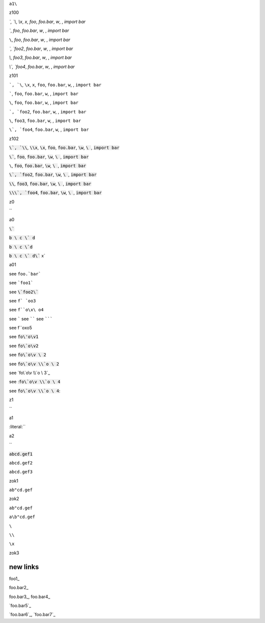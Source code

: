 ``a1\``


z100

`\`, `\\`, `\\x`, `\x`, `foo`, `foo.bar`, `\w`, `\ `, `import bar`

`\``, `foo`, `foo.bar`, `\w`, `\ `, `import bar`

``\``, `foo`, `foo.bar`, `\w`, `\ `, `import bar`

`\`, `foo2`, `foo.bar`, `\w`, `\ `, `import bar`

`\\`, `foo3`, `foo.bar`, `\w`, `\ `, `import bar`

`\\\`, `foo4`, `foo.bar`, `\w`, `\ `, `import bar`


.. default-role:: literal

z101

`\`, `\\`, `\\x`, `\x`, `foo`, `foo.bar`, `\w`, `\ `, `import bar`

`\``, `foo`, `foo.bar`, `\w`, `\ `, `import bar`

``\``, `foo`, `foo.bar`, `\w`, `\ `, `import bar`

`\`, `foo2`, `foo.bar`, `\w`, `\ `, `import bar`

`\\`, `foo3`, `foo.bar`, `\w`, `\ `, `import bar`

`\\\`, `foo4`, `foo.bar`, `\w`, `\ `, `import bar`


.. default-role:: code

z102

`\`, `\\`, `\\x`, `\x`, `foo`, `foo.bar`, `\w`, `\ `, `import bar`

`\``, `foo`, `foo.bar`, `\w`, `\ `, `import bar`

``\``, `foo`, `foo.bar`, `\w`, `\ `, `import bar`

`\`, `foo2`, `foo.bar`, `\w`, `\ `, `import bar`

`\\`, `foo3`, `foo.bar`, `\w`, `\ `, `import bar`

`\\\`, `foo4`, `foo.bar`, `\w`, `\ `, `import bar`

z0

`\`


a0

`\``

`b \ c \` d`

`b \ c \`d`

`b \ c \` d\`` x`

a01

see ``foo.`bar```

see ```foo1```

see `\`foo2\``

see ``f` `oo3``

see ``f``o\x\ o4``

see `````
see ``````
see ```````

see f``o\x\ o5

see `fo\'o\v1`


see `fo\`o\v2`

see `fo\`o\v \ 2`

see `fo\`o\v \\`o \ 2`

see `fo\`o\v \\`o \ 3`_

see :`fo\`o\v \\`o \ 4`

see `fo\`o\v \\`o \ 4`:

.. default-role:: literal

z1

`\`

a1

:literal:`\`

a2

`\`

:code:`abcd.gef1`

`abcd.gef2`

``abcd.gef3``

zok1

`ab"cd.gef`

zok2

``ab"cd.gef``

``a\b"cd.gef``

``\``

``\\``

``\x``

zok3

new links
=========

foo1_

foo.bar2_

foo.bar3_, foo.bar4_

`foo.bar5`_

`foo.bar6`_, `foo.bar7`_


